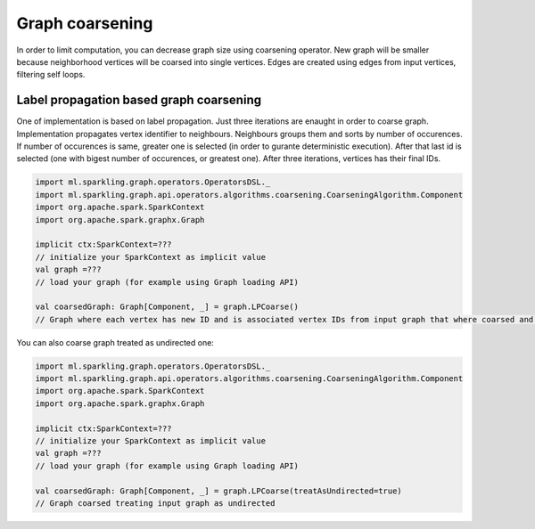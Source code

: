 Graph coarsening
=====================

In order to limit computation, you can decrease graph size using coarsening operator. New graph will be smaller because  neighborhood vertices will be coarsed into single vertices. Edges are created using edges from input vertices, filtering self loops. 


Label propagation based graph coarsening
-------------------------------------------

One of implementation is based on label propagation. Just three iterations are enaught in order to coarse graph. Implementation propagates vertex identifier to neighbours. Neighbours groups them and sorts by number of occurences. If number of occurences is same, greater one is selected (in order to gurante deterministic execution). After that last id is selected (one with bigest number of occurences, or greatest one). After three iterations, vertices has their final IDs.

.. code-block:: scala
	
	import ml.sparkling.graph.operators.OperatorsDSL._
	import ml.sparkling.graph.api.operators.algorithms.coarsening.CoarseningAlgorithm.Component
	import org.apache.spark.SparkContext
	import org.apache.spark.graphx.Graph

	implicit ctx:SparkContext=??? 
	// initialize your SparkContext as implicit value
	val graph =???
	// load your graph (for example using Graph loading API)

	val coarsedGraph: Graph[Component, _] = graph.LPCoarse()
	// Graph where each vertex has new ID and is associated vertex IDs from input graph that where coarsed and forms together new vertex 


You can also coarse graph treated as undirected one:

.. code-block:: scala

	import ml.sparkling.graph.operators.OperatorsDSL._
	import ml.sparkling.graph.api.operators.algorithms.coarsening.CoarseningAlgorithm.Component
	import org.apache.spark.SparkContext
	import org.apache.spark.graphx.Graph

	implicit ctx:SparkContext=??? 
	// initialize your SparkContext as implicit value
	val graph =???
	// load your graph (for example using Graph loading API)

	val coarsedGraph: Graph[Component, _] = graph.LPCoarse(treatAsUndirected=true)
	// Graph coarsed treating input graph as undirected

